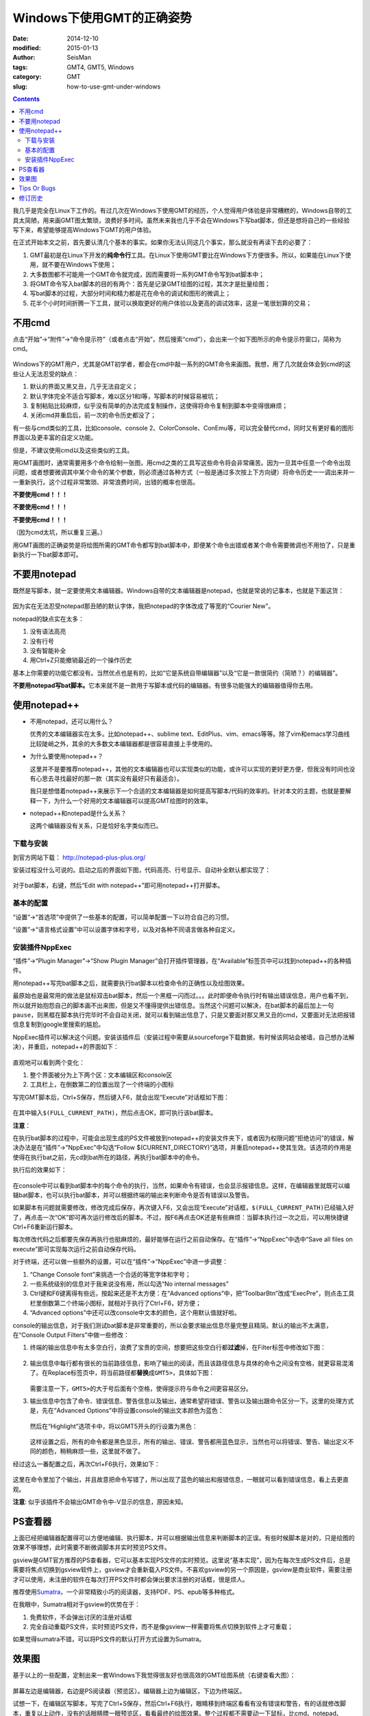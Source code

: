 Windows下使用GMT的正确姿势
##########################

:date: 2014-12-10
:modified: 2015-01-13
:author: SeisMan
:tags: GMT4, GMT5, Windows
:category: GMT
:slug: how-to-use-gmt-under-windows

.. contents::

我几乎是完全在Linux下工作的。有过几次在Windows下使用GMT的经历，个人觉得用户体验是非常糟糕的，Windows自带的工具太简陋，用来画GMT图太繁琐，浪费好多时间。虽然未来我也几乎不会在Windows下写bat脚本，但还是想将自己的一些经验写下来，希望能够提高Windows下GMT的用户体验。

在正式开始本文之前，首先要认清几个基本的事实。如果你无法认同这几个事实，那么就没有再读下去的必要了：

#. GMT最初是在Linux下开发的\ **纯命令行**\ 工具。在Linux下使用GMT要比在Windows下方便很多。所以，如果能在Linux下使用，就不要在Windows下使用；
#. 大多数图都不可能用一个GMT命令就完成，因而需要将一系列GMT命令写到bat脚本中；
#. 将GMT命令写入bat脚本的目的有两个：首先是记录GMT绘图的过程，其次才是批量绘图；
#. 写bat脚本的过程，大部分时间和精力都是花在命令的调试和图形的微调上；
#. 花半个小时时间折腾一下工具，就可以换取更好的用户体验以及更高的调试效率，这是一笔很划算的交易；

不用cmd
=======

点击“开始”->“附件”->“命令提示符”（或者点击“开始”，然后搜索“cmd”），会出来一个如下图所示的命令提示符窗口，简称为cmd。

.. figure:: /images/2014121001.png
   :width: 800 px
   :align: center
   :alt: cmd

Windows下的GMT用户，尤其是GMT初学者，都会在cmd中敲一系列的GMT命令来画图。我想，用了几次就会体会到cmd的这些让人无法忍受的缺点：

#. 默认的界面又黑又丑，几乎无法自定义；
#. 默认字体完全不适合写脚本，难以区分1和l等，写脚本的时候容易被坑；
#. 复制粘贴比较麻烦，似乎没有简单的办法完成复制操作，这使得将命令复制到脚本中变得很麻烦；
#. 关闭cmd并重启后，前一次的命令历史都没了；

有一些与cmd类似的工具，比如console、console 2、ColorConsole、ConEmu等，可以完全替代cmd，同时又有更好看的图形界面以及更丰富的自定义功能。

但是，不建议使用cmd以及这些类似的工具。

用GMT画图时，通常需要用多个命令绘制一张图，用cmd之类的工具写这些命令将会非常痛苦。因为一旦其中任意一个命令出现问题，或者想要微调其中某个命令的某个参数，则必须通过各种方式（一般是通过多次按上下方向键）将命令历史一一调出来并一一重新执行。这个过程非常繁琐、非常浪费时间，出错的概率也很高。

**不要使用cmd！！！**

**不要使用cmd！！！**

**不要使用cmd！！！**

（因为cmd太坑，所以重复三遍。）

用GMT画图的正确姿势是将绘图所需的GMT命令都写到bat脚本中，即便某个命令出错或者某个命令需要微调也不用怕了，只是重新执行一下bat脚本即可。

不要用notepad
==============

既然是写脚本，就一定要使用文本编辑器。Windows自带的文本编辑器是notepad，也就是常说的记事本，也就是下面这货：

.. figure:: /images/2014121002.png
   :align: center
   :width: 700 px
   :alt: notepad

因为实在无法忍受notepad那丑陋的默认字体，我把notepad的字体改成了等宽的“Courier New”。

notepad的缺点实在太多：

#. 没有语法高亮
#. 没有行号
#. 没有智能补全
#. 用Ctrl+Z只能撤销最近的一个操作历史

基本上你需要的功能它都没有。当然优点也是有的，比如“它是系统自带编辑器”以及“它是一款很简约（简陋？）的编辑器”。

**不要用notepad写bat脚本。**\ 它本来就不是一款用于写脚本或代码的编辑器。有很多功能强大的编辑器值得你去用。

使用notepad++
=============

- 不用notepad，还可以用什么？

  优秀的文本编辑器实在太多。比如notepad++、sublime text、EditPlus、vim、emacs等等。除了vim和emacs学习曲线比较陡峭之外，其余的大多数文本编辑器都是很容易直接上手使用的。

- 为什么要使用notepad++？

  这里并不是要推荐notepad++，其他的文本编辑器也可以实现类似的功能，或许可以实现的更好更方便，但我没有时间也没有心思去寻找最好的那一款（其实没有最好只有最适合）。

  我只是想借着notepad++来展示下一个合适的文本编辑器是如何提高写脚本/代码的效率的。针对本文的主题，也就是要解释一下，为什么一个好用的文本编辑器可以提高GMT绘图时的效率。

- notepad++和notepad是什么关系？

  这两个编辑器没有关系，只是恰好名字类似而已。

下载与安装
----------

到官方网站下载： http://notepad-plus-plus.org/

安装过程没什么可说的。启动之后的界面如下图，代码高亮、行号显示、自动补全默认都实现了：

.. figure:: /images/2014121003.png
   :align: center
   :width: 700 px
   :alt: notepad++

对于bat脚本，右键，然后“Edit with notepad++”即可用notepad++打开脚本。

基本的配置
----------

“设置”->“首选项”中提供了一些基本的配置，可以简单配置一下以符合自己的习惯。

“设置”->“语言格式设置”中可以设置字体和字号，以及对各种不同语言做各种自定义。

安装插件NppExec
---------------

“插件”->“Plugin Manager”->“Show Plugin Manager”会打开插件管理器，在“Available”标签页中可以找到notepad++的各种插件。

用notepad++写完bat脚本之后，就需要执行bat脚本以检查命令的正确性以及绘图效果。

最原始也是最常用的做法是鼠标双击bat脚本，然后一个黑框一闪而过。。。此时即便命令执行时有输出错误信息，用户也看不到，所以就开始抱怨自己的脚本画不出来图，但是又不懂得提供出错信息。当然这个问题可以解决，在bat脚本的最后加上一句\ ``pause``\ ，则黑框在脚本执行完毕时不会自动关闭，就可以看到输出信息了，只是又要面对那又黑又丑的cmd，又要面对无法把报错信息复制到google里搜索的尴尬。

NppExec插件可以解决这个问题。安装该插件后（安装过程中需要从sourceforge下载数据，有时候该网站会被墙，自己想办法解决），并重启，notepad++的界面如下：

.. figure:: /images/2014121004.png
   :align: center
   :width: 700 px
   :alt: notepad++ with nppexec

直观地可以看到两个变化：

#. 整个界面被分为上下两个区：文本编辑区和console区
#. 工具栏上，在倒数第二的位置出现了一个终端的小图标

写完GMT脚本后，Ctrl+S保存，然后键入F6，就会出现“Execute”对话框如下图：

.. figure:: /images/2014121005.png
   :align: center
   :width: 700 px
   :alt: notepad++ with F6

在其中输入\ ``$(FULL_CURRENT_PATH)``\ ，然后点击OK，即可执行该bat脚本。

**注意**\ ：

在执行bat脚本的过程中，可能会出现生成的PS文件被放到notepad++的安装文件夹下，或者因为权限问题“拒绝访问”的错误，解决办法是在“插件”->“NppExec”中勾选“Follow $(CURRENT_DIRECTORY)”选项，并重启notepad++使其生效。该选项的作用是使得在执行bat之前，先cd到bat所在的路径，再执行bat脚本中的命令。

执行后的效果如下：

.. figure:: /images/2014121006.png
   :align: center
   :width: 700 px
   :alt: notepad++ with console output

在console中可以看到bat脚本中的每个命令的执行，当然，如果命令有错误，也会显示报错信息。这样，在编辑器里就既可以编辑bat脚本，也可以执行bat脚本，并可以根据终端的输出来判断命令是否有错误以及警告。

如果脚本有问题就需要修改，修改完成后保存，再次键入F6，又会出现“Execute”对话框，\ ``$(FULL_CURRENT_PATH)``\ 已经输入好了，再点击一次“OK”即可再次运行修改后的脚本。不过，按F6再点击OK还是有些麻烦：当脚本执行过一次之后，可以用快捷键Ctrl+F6重新运行脚本。

每次修改代码之后都要先保存再执行也挺麻烦的，最好能够在运行之前自动保存。在“插件”->“NppExec”中选中“Save all files on execute”即可实现每次运行之前自动保存代码。

对于终端，还可以做一些额外的设置，可以在“插件”->“NppExec”中进一步调整：

#. “Change Console font”来挑选一个合适的等宽字体和字号；
#. 一些系统级别的信息对于我来说没有用，所以勾选“No internal messages”
#. Ctrl键和F6键离得有些远，按起来还是不太方便：在“Advanced options”中，把“ToolbarBtn”改成“ExecPre”，则点击工具栏里倒数第二个终端小图标，就相对于执行了Ctrl+F6，好方便；
#. “Advanced options”中还可以改console中文本的颜色，这个用默认值就好啦。

console的输出信息，对于我们测试bat脚本是非常重要的，所以会要求输出信息尽量完整且精简。默认的输出不太满意，在“Console Output Filters”中做一些修改：

#. 终端的输出信息中有太多空白行，浪费了宝贵的空间，想要把这些空白行都\ **过滤**\ 掉，在Filter标签中修改如下图：

   .. figure:: /images/2014121007.png
      :align: center
      :width: 600 px
      :alt: filter

#. 输出信息中每行都有很长的当前路径信息，影响了输出的阅读，而且该路径信息与具体的命令之间没有空格，就更容易混淆了。在Replace标签页中，将当前路径都\ **替换**\ 成\ ``GMT5>``\ ，具体如下图：

   .. figure:: /images/2014121008.png
      :align: center
      :width: 600 px
      :alt: replace

   需要注意一下，\ ``GMT5>``\ 的大于号后面有个空格，使得提示符与命令之间更容易区分。

#. 输出信息中包含了命令、错误信息、警告信息以及输出，通常希望将错误、警告以及输出跟命令区分一下。这里的处理方式是，先在“Advanced Options”中将设置console的输出文本颜色为蓝色：

   .. figure:: /images/2014121009.png
      :align: center
      :width: 500 px
      :alt: textcolor

   然后在“Highlight”选项卡中，将以GMT5开头的行设置为黑色：

   .. figure:: /images/2014121010.png
      :align: center
      :width: 500 px
      :alt: textcolor

   这样设置之后，所有的命令都是黑色显示，所有的输出、错误、警告都用蓝色显示，当然也可以将错误、警告、输出定义不同的颜色，稍稍麻烦一些，这里就不做了。

经过这么一番配置之后，再次Ctrl+F6执行，效果如下：

.. figure:: /images/2014121011.png
   :align: center
   :width: 700 px
   :alt: notepad++ with nppexec

这里在命令里加了个输出，并且故意把命令写错了，所以出现了蓝色的输出和报错信息，一眼就可以看到错误信息，看上去更直观。

**注意**: 似乎该插件不会输出GMT命令中-V显示的信息，原因未知。

PS查看器
========

上面已经把编辑器配置得可以方便地编辑、执行脚本，并可以根据输出信息来判断脚本的正误。有些时候脚本是对的，只是绘图的效果不够理想，此时需要不断微调脚本并实时预览PS文件。

gsview是GMT官方推荐的PS查看器，它可以基本实现PS文件的实时预览。这里说“基本实现”，因为在每次生成PS文件后，总是需要将焦点切换到gsview软件上，gsview才会重新载入PS文件。不喜欢gsview的另一个原因是，gsview是商业软件，需要注册才可以使用，未注册的软件在每次打开PS文件时都会弹出要求注册的对话框，很是烦人。

推荐使用\ `Sumatra <http://www.sumatrapdfreader.org/free-pdf-reader.html>`_\ ，一个非常精致小巧的阅读器，支持PDF、PS、epub等多种格式。

在我眼中，Sumatra相对于gsview的优势在于：

#. 免费软件，不会弹出讨厌的注册对话框
#. 完全自动重载PS文件，实时预览PS文件，而不是像gsview一样需要将焦点切换到软件上才可重载；

如果觉得sumatra不错，可以将PS文件的默认打开方式设置为Sumatra。

效果图
======

基于以上的一些配置，定制出来一套Windows下我觉得很友好也很高效的GMT绘图系统（右键查看大图）：

.. figure:: /images/2014121012.png
   :align: center
   :width: 750 px
   :alt: final

屏幕左边是编辑器，右边是PS阅读器（预览区）。编辑器上边为编辑区，下边为终端区。

试想一下，在编辑区写脚本，写完了Ctrl+S保存，然后Ctrl+F6执行，眼睛移到终端区看看有没有错误和警告，有的话就修改脚本，重复以上动作，没有的话眼睛瞟一眼预览区，看看最终的绘图效果。整个过程都不需要动一下鼠标，比cmd、notepad、gsview之类可高效多了。

Tips Or Bugs
============

#. 要使用Sumatra查看PS文件，必须先安装较新版本的ghostscript；
#. Sumatra似乎不能打开GMT生成的含中文的PS文件；
#. Notepad++默认将文件以UTF-8编码保存，因而若需要在PS文件中添加中文，则可能会导致乱码；
#. 编辑bat文件时应注意dos里是没有续行符的，一条命令必须在一行写完。不像linux下的\, fortran90下的&和matlab下的...续行；

修订历史
========

- 2014-12-10：初稿；
- 2015-01-13：加入了与GMT中文相关的几个注意事项；
- 2015-01-17：NppExec插件应勾选“Follow $(CURRENT_DIRECTORY)”选项；Thanks to Joe Wang；
- 2015-01-21：Sumatra查看PS文件时依赖于ghostscript；Thanks to Michael Song；
